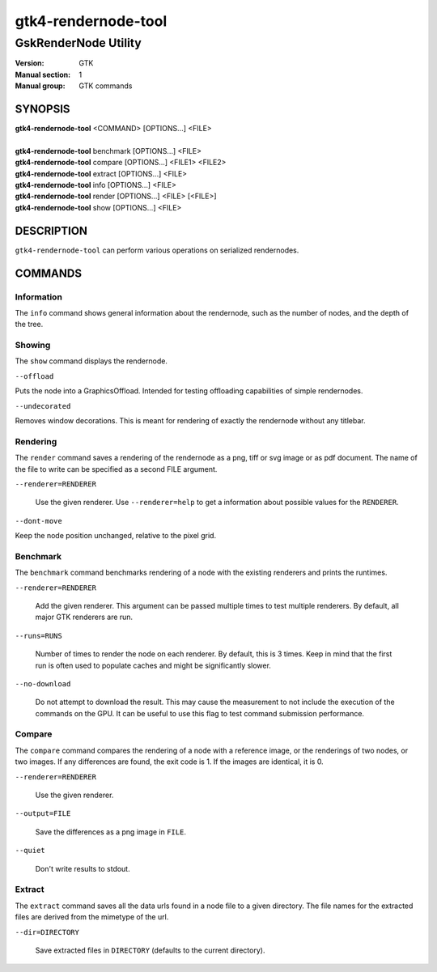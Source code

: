 .. _gtk4-rendernode-tool(1):

====================
gtk4-rendernode-tool
====================

-----------------------
GskRenderNode Utility
-----------------------

:Version: GTK
:Manual section: 1
:Manual group: GTK commands

SYNOPSIS
--------
|   **gtk4-rendernode-tool** <COMMAND> [OPTIONS...] <FILE>
|
|   **gtk4-rendernode-tool** benchmark [OPTIONS...] <FILE>
|   **gtk4-rendernode-tool** compare [OPTIONS...] <FILE1> <FILE2>
|   **gtk4-rendernode-tool** extract [OPTIONS...] <FILE>
|   **gtk4-rendernode-tool** info [OPTIONS...] <FILE>
|   **gtk4-rendernode-tool** render [OPTIONS...] <FILE> [<FILE>]
|   **gtk4-rendernode-tool** show [OPTIONS...] <FILE>

DESCRIPTION
-----------

``gtk4-rendernode-tool`` can perform various operations on serialized rendernodes.

COMMANDS
--------

Information
^^^^^^^^^^^

The ``info`` command shows general information about the rendernode, such
as the number of nodes, and the depth of the tree.

Showing
^^^^^^^

The ``show`` command displays the rendernode.

``--offload``

Puts the node into a GraphicsOffload. Intended for testing offloading capabilities
of simple rendernodes.

``--undecorated``

Removes window decorations. This is meant for rendering of exactly the rendernode
without any titlebar.

Rendering
^^^^^^^^^

The ``render`` command saves a rendering of the rendernode as a png, tiff or svg
image or as pdf document. The name of the file to write can be specified as a second
FILE argument.

``--renderer=RENDERER``

  Use the given renderer. Use ``--renderer=help`` to get a information
  about possible values for the ``RENDERER``.

``--dont-move``

Keep the node position unchanged, relative to the pixel grid.

Benchmark
^^^^^^^^^

The ``benchmark`` command benchmarks rendering of a node with the existing renderers
and prints the runtimes.

``--renderer=RENDERER``

  Add the given renderer. This argument can be passed multiple times to test multiple
  renderers. By default, all major GTK renderers are run.

``--runs=RUNS``

  Number of times to render the node on each renderer. By default, this is 3 times.
  Keep in mind that the first run is often used to populate caches and might be
  significantly slower.

``--no-download``

  Do not attempt to download the result. This may cause the measurement to not include
  the execution of the commands on the GPU. It can be useful to use this flag to test
  command submission performance.

Compare
^^^^^^^

The ``compare`` command compares the rendering of a node with a reference image,
or the renderings of two nodes, or two images. If any differences are found, the
exit code is 1. If the images are identical, it is 0.

``--renderer=RENDERER``

  Use the given renderer.

``--output=FILE``

  Save the differences as a png image in ``FILE``.

``--quiet``

  Don't write results to stdout.


Extract
^^^^^^^

The ``extract`` command saves all the data urls found in a node file to a given
directory. The file names for the extracted files are derived from the mimetype
of the url.

``--dir=DIRECTORY``

  Save extracted files in ``DIRECTORY`` (defaults to the current directory).
